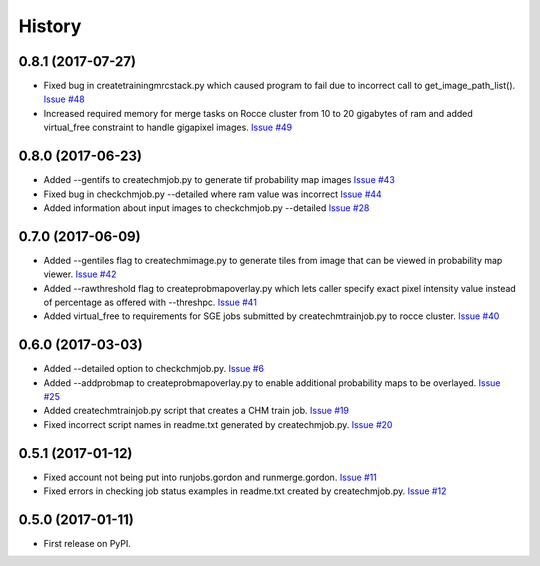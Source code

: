 =======
History
=======

0.8.1 (2017-07-27)
------------------

* Fixed bug in createtrainingmrcstack.py which caused program to fail due
  to incorrect call to get_image_path_list(). 
  `Issue #48 <https://github.com/CRBS/chmutil/issues/48>`_

* Increased required memory for merge tasks on Rocce cluster from 10 to
  20 gigabytes of ram and added virtual_free constraint to handle
  gigapixel images.
  `Issue #49 <https://github.com/CRBS/chmutil/issues/49>`_

0.8.0 (2017-06-23)
------------------

* Added --gentifs to createchmjob.py to generate tif probability map images
  `Issue #43 <https://github.com/CRBS/chmutil/issues/43>`_

* Fixed bug in checkchmjob.py --detailed where ram value was incorrect
  `Issue #44 <https://github.com/CRBS/chmutil/issues/44>`_

* Added information about input images to checkchmjob.py --detailed
  `Issue #28 <https://github.com/CRBS/chmutil/issues/28>`_


0.7.0 (2017-06-09)
------------------

* Added --gentiles flag to createchmimage.py to generate tiles from
  image that can be viewed in probability map viewer.
  `Issue #42 <https://github.com/CRBS/chmutil/issues/42>`_

* Added --rawthreshold flag to createprobmapoverlay.py which 
  lets caller specify exact pixel intensity value instead of
  percentage as offered with --threshpc.
  `Issue #41 <https://github.com/CRBS/chmutil/issues/41>`_

* Added virtual_free to requirements for SGE jobs submitted
  by createchmtrainjob.py to rocce cluster. 
  `Issue #40 <https://github.com/CRBS/chmutil/issues/40>`_

0.6.0 (2017-03-03)
------------------

* Added --detailed option to checkchmjob.py. 
  `Issue #6 <https://github.com/CRBS/chmutil/issues/6>`_

* Added --addprobmap to createprobmapoverlay.py to enable
  additional probability maps to be overlayed. 
  `Issue #25 <https://github.com/CRBS/chmutil/issues/25>`_

* Added createchmtrainjob.py script that creates a CHM
  train job. 
  `Issue #19 <https://github.com/CRBS/chmutil/issues/19>`_

* Fixed incorrect script names in readme.txt generated by
  createchmjob.py. 
  `Issue #20 <https://github.com/CRBS/chmutil/issues/20>`_

0.5.1 (2017-01-12)
------------------

* Fixed account not being put into runjobs.gordon and runmerge.gordon.
  `Issue #11 <https://github.com/CRBS/chmutil/issues/11>`_

* Fixed errors in checking job status examples in readme.txt 
  created by createchmjob.py.
  `Issue #12 <https://github.com/CRBS/chmutil/issues/12>`_

0.5.0 (2017-01-11)
------------------

* First release on PyPI.

